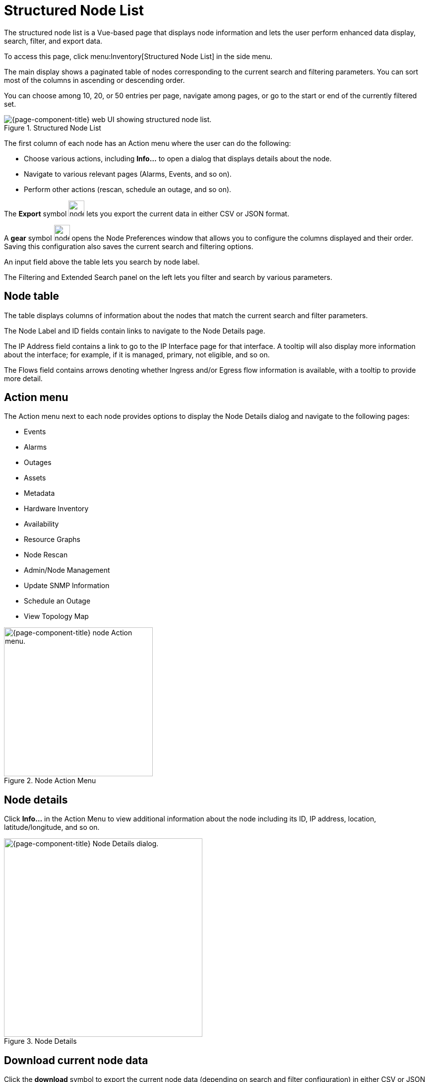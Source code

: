 
[[structured-node-list]]
= Structured Node List
:description: Learn about the structured node list in OpenNMS Horizon/Meridian, which lets users perform enhanced data display, search, filter, and export node information.

The structured node list is a Vue-based page that displays node information and lets the user perform enhanced data display, search, filter, and export data.

To access this page, click menu:Inventory[Structured Node List] in the side menu.

The main display shows a paginated table of nodes corresponding to the current search and filtering parameters.
You can sort most of the columns in ascending or descending order.

You can choose among 10, 20, or 50 entries per page, navigate among pages, or go to the start or end of the currently filtered set.

.Structured Node List
image::structured-node-list/node-structure-overview.png["{page-component-title} web UI showing structured node list."]

The first column of each node has an Action menu where the user can do the following:

* Choose various actions, including **Info...** to open a dialog that displays details about the node.
* Navigate to various relevant pages (Alarms, Events, and so on).
* Perform other actions (rescan, schedule an outage, and so on).

The **Export** symbol image:structured-node-list/node-export-button.png[width=32] lets you export the current data in either CSV or JSON format.

A *gear* symbol image:structured-node-list/node-preferences-button.png[width=32] opens the Node Preferences window that allows you to configure the columns displayed and their order.
Saving this configuration also saves the current search and filtering options.

An input field above the table lets you search by node label.

The Filtering and Extended Search panel on the left lets you filter and search by various parameters.

== Node table

The table displays columns of information about the nodes that match the current search and filter parameters.

The Node Label and ID fields contain links to navigate to the Node Details page.

The IP Address field contains a link to go to the IP Interface page for that interface.
A tooltip will also display more information about the interface; for example, if it is managed, primary, not eligible, and so on.

The Flows field contains arrows denoting whether Ingress and/or Egress flow information is available, with a tooltip to provide more detail.

== Action menu

The Action menu next to each node provides options to display the Node Details dialog and navigate to the following pages:

* Events
* Alarms
* Outages
* Assets
* Metadata
* Hardware Inventory
* Availability
* Resource Graphs
* Node Rescan
* Admin/Node Management
* Update SNMP Information
* Schedule an Outage
* View Topology Map

.Node Action Menu
image::structured-node-list/node-action-menu.png["{page-component-title} node Action menu." width=300]

== Node details

Click **Info...** in the Action Menu to view additional information about the node including its ID, IP address, location, latitude/longitude, and so on.

.Node Details
image::structured-node-list/node-details.png["{page-component-title} Node Details dialog." width=400]

== Download current node data

Click the **download** symbol to export the current node data (depending on search and filter configuration) in either CSV or JSON format.

.Download/Export
image::structured-node-list/node-download-menu.png["{page-component-title} Node download/export menu."]

== Node preferences

Node preferences let you specify the order in which the columns of data appear in the UI.
These preferences are stored in your browser's local storage, and so apply to anyone using the machine on which that browser runs, which may not be the OpenNMS user you are logged in as.
The preferences will be retained unless cleared by your browser's policy.
Your preferences are not available on different machines or the same machine using a different web browser.

Click the **gear** symbol to open the Node Preferences dialog.

.Node Preferences
image::structured-node-list/node-preferences.png["{page-component-title} Node Preferences dialog." width=400]

Click **Default** to reset all displayed columns to the default list visibility and order.

Click the checkbox next to each column name to display or hide that column.
Note that changes take effect immediately.

Click the up and down arrows to reorder the columns.

Click **Save and Close** to save your settings and your current search and filtering configuration.

Click the "X" to close without saving to local storage.

== Filter and search

You can filter and search via the Filtering and Extended Search sections in the left panel, and by the **Search node label** search box above the node table.
Note that searches combine the results of all configured filters and search parameters.
For example, you can search by `Category + Location + Extended Search Term + Node Label search term` in any combination.

=== Node label search

The input box above the Node Table lets you search by node label.
This is a case-sensitive wildcard search.
Entering `cal` will match nodes have the label `localhost` as well as `california`, but not `California`.

=== Filtering

You can filter by category (for example, surveillance category), flows, and monitoring locations.

Click on an item to filter by that item.
You can select more than one item per section.

As you choose items, the number of items selected for that section will display.
A check symbol lets you clear the selected items for that section.

Use **Clear All** to clear all filters and search parameters.

Use **Match All** in the Categories section to display only nodes corresponding to all the selected categories.

For example, you could filter on nodes that are in both the *Routers* and *Production* categories.

.Category Filter
image::structured-node-list/category-filter-match-all.png["{page-component-title} Node Category Filter." width=400]

=== Extended search

This lets you to search by additional fields.
Note that some fields perform wildcard searches and some are exact searches.
Also note that some fields, for example SNMP fields, are not displayed in the table, but will display in the Node Details dialog.

[options="autowidth"]
|===
| Item                   | Description

| Foreign Source
| Search by Foreign Source only.

| Foreign ID
| Search by Foreign ID only.

| Foreign Source:Foreign ID
| Search by Foreign Source and Foreign ID in `fs:fid` format.

| IP Address
| Search by IP address.
Will search only on valid IPv4 and IPv6 addresses.
It will not search on wildcard or partial addresses.

| Sys Contact
| Performs a case-sensitive wildcard search by system contact.

| Sys Description
| Performs a case-sensitive wildcard search by system description.

| Sys Location
| Performs a case-sensitive wildcard search by system location.

| Sys Name
| Performs a case-sensitive wildcard search by system name.

| Sys Object ID
| Performs a case-sensitive wildcard search by system object ID.

| SNMP Alias
| Performs an exact search by SNMP alias.

| SNMP Description
| Performs an exact search by SNMP description.

| SNMP Index
| Performs an exact search by SNMP index.

| SNMP Name
| Performs an exact search by SNMP name.

| SNMP Type
| Performs an exact search by SNMP type.
|===

.Extended Search
image::structured-node-list/node-extended-search.png["{page-component-title} Node Extended Search" width=400]
